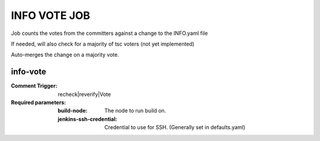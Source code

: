 .. _lf-global-jjb-rtd-jobs:

#############
INFO VOTE JOB
#############

Job counts the votes from the committers against a change
to the INFO.yaml file

If needed, will also check for a majority of tsc voters
(not yet implemented)

Auto-merges the change on a majority vote.


info-vote
---------

:Comment Trigger: recheck|reverify|Vote

:Required parameters:

    :build-node: The node to run build on.
    :jenkins-ssh-credential: Credential to use for SSH. (Generally set
        in defaults.yaml)
